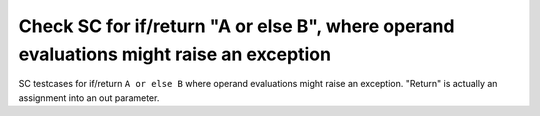 Check SC for if/return "A or else B", where operand evaluations might raise an exception
=========================================================================================

SC testcases for if/return ``A or else B`` where operand evaluations might
raise an exception.  "Return" is actually an assignment into an out parameter.

.. qmlink:: TCIndexImporter

   *


